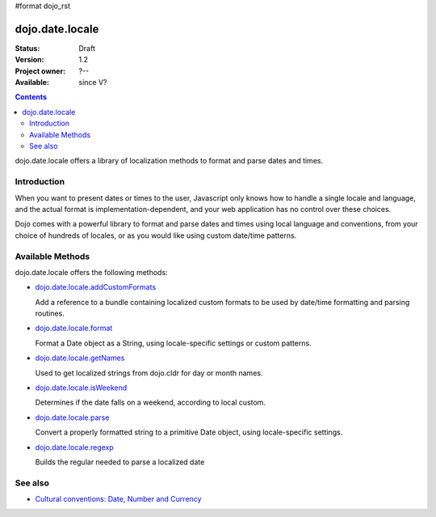#format dojo_rst

dojo.date.locale
================

:Status: Draft
:Version: 1.2
:Project owner: ?--
:Available: since V?

.. contents::
  :depth: 3

dojo.date.locale offers a library of localization methods to format and parse dates and times.


============
Introduction
============

When you want to present dates or times to the user, Javascript only knows how to handle a single locale and language, and the actual format is implementation-dependent, and your web application has no control over these choices. 

Dojo comes with a powerful library to format and parse dates and times using local language and conventions, from your choice of hundreds of locales, or as you would like using custom date/time patterns.

=================
Available Methods
=================

dojo.date.locale offers the following methods:

* `dojo.date.locale.addCustomFormats <dojo/date/locale/addCustomFormats>`_

  Add a reference to a bundle containing localized custom formats to be used by date/time formatting and parsing routines.

* `dojo.date.locale.format <dojo/date/locale/format>`_

  Format a Date object as a String, using locale-specific settings or custom patterns.

* `dojo.date.locale.getNames <dojo/date/locale/getNames>`_

  Used to get localized strings from dojo.cldr for day or month names.

* `dojo.date.locale.isWeekend <dojo/date/locale/isWeekend>`_

  Determines if the date falls on a weekend, according to local custom.

* `dojo.date.locale.parse <dojo/date/locale/parse>`_

  Convert a properly formatted string to a primitive Date object, using locale-specific settings.

* `dojo.date.locale.regexp <dojo/date/locale/regexp>`_

  Builds the regular needed to parse a localized date


========
See also
========

* `Cultural conventions: Date, Number and Currency <quickstart/internationalization/number-and-currency-formatting>`_
